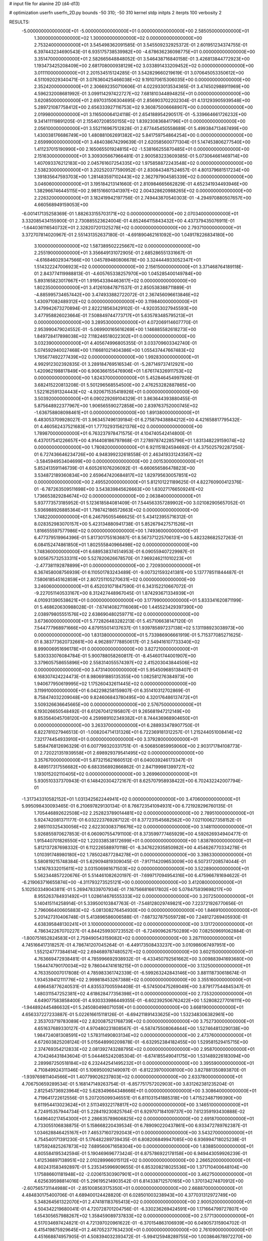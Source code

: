 # input file for alanine 2D (d4-d13)

# optimization
userfn       userfn_2D.py
bounds       -50 310; -50 310
kernel       stdp
initpts      2
iterpts      100
verbosity    2


RESULTS:
 -5.000000000000000E+01 -5.000000000000000E+01  0.000000000000000E+00       2.585050000000000E+01
  1.300000000000000E+02  1.300000000000000E+02  0.000000000000000E+00       2.753240000000000E+01       3.545498362091585E-01  3.545509232925372E-01       2.601951234374755E-01  6.397443234690543E-01
  6.935175738539982E+00 -4.678636236098775E+01  0.000000000000000E+00       3.351470000000000E+01       2.582665648848052E-01  3.546438716840158E-01       3.426813844772923E+00  1.193473425208409E+00
  2.681708000938129E+02  3.033891433209452E+02  0.000000000000000E+00       3.011110000000000E+01       2.201534515124285E-01  3.542829660219619E-01       3.070645053350612E+00  4.511092029340471E-01
  3.076360425466038E+02  9.191070615306035E+00  0.000000000000000E+00       2.352420000000000E+01       2.306692350710606E-01  4.022933013534365E-01       3.474502988911969E+00  4.596232008681992E-01
  3.099114297422727E+02  7.681810344894825E+01  0.000000000000000E+00       3.620850000000000E+01       2.697031506304695E-01  2.856903702202304E-01       4.131293905939548E+00  5.289721087758412E+00
  2.656333927116753E+02  9.360875006668907E+00  0.000000000000000E+00       2.019980000000000E+01       3.116500064124118E-01  2.654188954290517E-01      -5.339664661726232E+00  9.341411119891205E-01
  2.155407208550155E+02  1.839230836841796E+01  0.000000000000000E+00       2.056100000000000E+01       3.552116967512828E-01  2.677445450558689E-01       5.499384713467499E+00  1.430038176686749E+00
  1.480881062691382E+02  5.841759754864254E+00  0.000000000000000E+00       2.659990000000000E+01       3.484038674299639E-01  2.620585600771304E-01       5.147453806277540E+00  1.411237015190990E+00
  2.165065501924815E+02 -1.538166255870485E+01  0.000000000000000E+00       2.151630000000000E+01       3.309305667966481E-01  2.900583233609385E-01       5.073064661469714E+00  1.407093376212183E+00
  2.045761607254335E+02  1.975858872243548E+02  0.000000000000000E+00       2.538230000000000E+01       3.202520377590952E-01  2.830843487524657E-01       4.801379681517234E+00  1.391835647593703E+00
  1.281483597102443E+02  2.362797904585339E+02  0.000000000000000E+00       3.046060000000000E+01       3.195184213141660E-01  2.810984665662829E-01       4.652341934493946E+00  1.382966746445115E+00
  2.981516601341397E+02  2.004328620988265E+02  0.000000000000000E+00       2.226320000000000E+01       3.182419942197756E-01  2.749443870540303E-01      -4.294970880507657E+00  4.660568949159053E+00
 -6.001417135258369E-01  1.882633155703171E+02  0.000000000000000E+00       2.070340000000000E+01       3.332085434155900E-01  2.730885523624004E-01       4.852464115843432E+00  4.437379435076911E-01
 -1.644036116540732E+01  2.328207201325278E+02  0.000000000000000E+00       2.793710000000000E+01       3.372707814020967E-01  2.551431352637180E-01      -4.691890462161092E+00  1.049178226834180E+00
  3.100000000000000E+02  1.587389502225667E+02  0.000000000000000E+00       2.255190000000000E+01       3.356649131072905E-01  2.685286551331667E-01      -4.616846029347566E+00  1.045789480806678E+00
  3.324444933052347E+01  1.514322247006923E+02  0.000000000000000E+00       2.156150000000000E+01       3.371468764189118E-01  2.843774119988813E-01      -4.605765338257970E+00  1.045285400149784E+00
  5.893165823017667E+01  1.919543394463617E+02  0.000000000000000E+00       1.802350000000000E+01       3.412610847871537E-01  2.850538388711889E-01      -4.885995734657442E+00  3.474933882722072E-01
  2.367456096613846E+02  1.430971082489312E+02  0.000000000000000E+00       3.119840000000000E+01       3.479942673270894E-01  2.822218563429102E-01      -4.920353027945593E+00  3.477958826023664E-01
  7.508849744773717E+01  5.635783485795213E+01  0.000000000000000E+00       3.289530000000000E+01       4.072069114607770E-01  2.953990479024552E-01      -5.069900165616269E+00  1.146885582618273E+00
  1.849728417898038E+02  7.118246518022302E+01  0.000000000000000E+00       3.032390000000000E+01       4.405674996805355E-01  3.033709603342740E-01       5.074592940027468E+00  1.116681021404386E+00
  1.055437447667483E+02  1.765677492277439E+02  0.000000000000000E+00       1.992830000000000E+01       4.992912302392835E-01  3.289184769516534E-01      -5.287149737412921E+00  1.420962198817849E+00
  6.906366155476906E+01  1.676174326911753E+02  0.000000000000000E+00       1.824370000000000E+01       5.452846454997926E-01  3.682415220813208E-01       5.501296568554500E+00  2.476253282887865E+00
  1.522162591324443E+02 -4.920671535418926E+01  0.000000000000000E+00       3.503920000000000E+01       6.090229269104329E-01  3.863644393880455E-01       5.875648922377967E+00  1.906565590272858E+00
  2.839763752000745E+02 -1.636758808098461E+01  0.000000000000000E+00       1.891380000000000E+01       6.483053709928027E-01  3.963457496139184E-01       6.275879438884212E+00  4.421658817795432E-01
  4.460562437521683E+01  1.777029315621376E+02  0.000000000000000E+00       1.789870000000000E+01       6.763237978471575E-01  4.104740542414800E-01       6.437017541226657E+00  4.914408186797868E-01
  7.278978742285796E+01  1.831348229159074E+02  0.000000000000000E+00       1.780820000000000E+01       6.921151824594692E-01  4.375025792287250E-01       6.727436646234726E+00  4.948399232618558E-01
  2.463419331243567E+02 -3.584594953404699E+00  0.000000000000000E+00       2.001530000000000E+01       5.852413591146739E-01  4.605261076206092E-01      -6.660656586478823E+00  3.534872189360834E+00
  2.659647420684817E+02  1.829795630057851E+02  0.000000000000000E+00       2.495520000000000E+01       5.812101221189625E-01  4.822760900412376E-01      -6.787263509511698E+00  3.543839845626663E+00
  1.630271766509241E+02  1.736653829284674E+02  0.000000000000000E+00       2.063840000000000E+01       5.937773573185952E-01  5.123618584081409E-01       7.544563357289902E+00  3.021082905657052E-01
  5.936988926885364E+01  1.798742186572663E+02  0.000000000000000E+00       1.748220000000000E+01       6.246795055466625E-01  5.434123955716312E-01       8.028352983070157E+00  5.423134880941738E-01
  5.852679427571526E+01  1.816655597577986E+02  0.000000000000000E+00       1.749360000000000E+01       6.477379519964396E-01  5.817301755163687E-01       8.567371225706131E+00  5.482328682527263E-01
  6.084152474861850E+01  1.802555840966498E+02  0.000000000000000E+00       1.748360000000000E+01       6.689538374514953E-01  6.090559407229987E-01       9.005675732533311E+00  5.527820626678570E-01
  7.969246211010223E+01 -2.477381192878899E+01  0.000000000000000E+00       2.720930000000000E+01       6.367458008756939E-01  6.110501783243489E-01      -9.007321593241381E+00  5.137778511844487E-01
  7.580618545162859E+01  2.807251105270631E+02  0.000000000000000E+00       3.246060000000000E+01       6.452031071847590E-01  6.343152210667072E-01      -9.227051140533167E+00  8.312427448967045E-01
  1.874293671334939E+01  4.010931390538621E+01  0.000000000000000E+00       3.177990000000000E+01       5.833341620871199E-01  5.468620630988028E-01      -7.674140827116069E+00  1.445523429397390E+00
  2.038979805551576E+02  2.638690480259771E+02  0.000000000000000E+00       3.673600000000000E+01       5.772826483282213E-01  5.457106638147120E-01       7.544777968971666E+00  4.879155014137637E-01
  1.939785897237138E+02  5.131198923038973E+00  0.000000000000000E+00       1.831380000000000E+01       5.733986906661919E-01  5.715377085271625E-01       8.383773620732661E+00  4.962897778850617E-01
  2.549416107733340E+02  8.999006951696178E+01  0.000000000000000E+00       3.827210000000000E+01       5.830333076084784E-01  5.900788058260817E-01      -8.454601744001907E+00  3.379605758655896E+00
  2.558314055574397E+02  2.415203043844506E+02  0.000000000000000E+00       3.473140000000000E+01       5.954509685138407E-01  6.168307424224473E-01       8.980691885135355E+00  1.082581276384973E+00
  1.940677950619995E+02  1.175260432611445E+02  0.000000000000000E+00       3.119910000000000E+01       6.042298258159807E-01  6.351410312702869E-01       8.758474032209048E+00  9.824606843780495E+00
  4.320176486137472E+01  3.509326636645665E+00  0.000000000000000E+00       2.576750000000000E+01       6.193026650548492E-01  6.612670412195807E-01       9.265681947212149E+00  9.853564045708120E+00
  4.259989102349382E+01  8.744436968904650E+01  0.000000000000000E+00       3.263370000000000E+01       6.288933478907750E-01  6.822781027946513E-01      -1.008204714131326E+01  6.722369181312257E-01
  1.215244051008414E+02  7.321774454933910E+01  0.000000000000000E+00       3.379280000000000E+01       5.858476812696329E-01  6.007799320331751E-01      -8.506850859959060E+00  2.903171784108773E-01
  2.720221351939558E+01  2.698929379541495E+02  0.000000000000000E+00       3.357670000000000E+01       5.873215621660512E-01  6.040039246173347E-01       8.489517317556682E+00  6.683356892866862E-01
  2.847199981399727E+02  1.193015202110405E+02  0.000000000000000E+00       3.269960000000000E+01       5.930510337370943E-01  6.148420304272167E-01       8.625707958938422E+00  6.702432242007794E-01
 -1.317343310582152E+01  1.031342562244941E+02  0.000000000000000E+00       3.470600000000000E+01       5.995098430093465E-01  6.210697829130134E-01       8.766723541094931E+00  6.721928296760135E-01
  1.705446892622508E+02  2.252823789014481E+02  0.000000000000000E+00       2.789510000000000E+01       5.924742081371177E-01  6.032223769287122E-01       8.377231545682562E+00  7.021100627358152E-01
  2.985110325430056E+02  2.622303083716676E+02  0.000000000000000E+00       3.148110000000000E+01       5.926855970627853E-01  6.060907554791100E-01       8.373599777465929E+00  4.592626934940477E-01
  1.915440701826550E+02  1.220338538172699E+01  0.000000000000000E+00       1.838780000000000E+01       5.812137287698332E-01  6.112226588970118E-01      -8.347622935850982E+00  4.454626770334278E-01
  1.010391748980180E+02  1.785024877284278E+01  0.000000000000000E+00       3.398330000000000E+01       5.580819215748384E-01  5.629094819309045E-01      -7.917114209653009E+00  6.507317208574044E-01
  1.141678332015611E+02  3.031506981671503E+02  0.000000000000000E+00       3.522890000000000E+01       5.562344857220676E-01  5.514461082620197E-01      -7.699717094954316E+00  6.475966781694622E-01
 -6.219063716655874E+00 -4.311793273525121E+00  0.000000000000000E+00       3.412080000000000E+01       5.102503349043811E-01  5.269478339707934E-01       7.167566816617802E+00  5.078475939698217E+00
  8.955263784931492E+01  1.028614676555333E+02  0.000000000000000E+00       3.207250000000000E+01       5.140415114258914E-01  5.339500103847763E-01      -7.548128029749821E+00  7.223721926770656E-01
  2.796066400605883E+02 -5.081308276454930E+00  0.000000000000000E+00       1.846910000000000E+01       5.201427310406748E-01  5.413896586006588E-01      -7.687327875059728E+00  7.248127269405930E-01
  4.638395848130241E+01  3.100000000000000E+02  0.000000000000000E+00       3.131720000000000E+01       4.786342267070227E-01  4.844259930723552E-01      -6.724909626750289E+00  7.082509691062884E-01
 -1.800751652824583E+01  2.759490543159082E+02  0.000000000000000E+00       3.287110000000000E+01       4.745166417318257E-01  4.786741207045264E-01      -6.449173508433237E+00  3.010986067497951E+00
  1.552124777384614E+02  2.694689787480527E+02  0.000000000000000E+00       3.602150000000000E+01       4.763669472938481E-01  4.785996692938932E-01      -6.433450792561662E+00  3.009883941693680E+00
  1.564474790170034E+02  9.786044741618215E+01  0.000000000000000E+00       3.132500000000000E+01       4.763350007017808E-01  4.785983361742339E-01      -6.599263242843146E+00  3.881118730618674E-01
  1.934539412111776E+02  2.999818453267388E+02  0.000000000000000E+00       3.355160000000000E+01       4.696458776240531E-01  4.835537005594408E-01      -6.574500475269049E+00  3.879177544845347E-01
  1.480311547252381E+02  4.618628477356398E+01  0.000000000000000E+00       2.735320000000000E+01       4.649077583858400E-01  4.930333986449355E-01      -6.602392506762422E+00  1.528082277016111E+00
 -1.944892445486632E+01  5.245080498071059E+01  0.000000000000000E+00       3.668190000000000E+01       4.656337227233887E-01  5.022616615118126E-01      -6.694211891433625E+00  1.532348306382961E+00
  2.353703719783089E+02  2.820087521768739E+02  0.000000000000000E+00       3.752730000000000E+01       4.651637689330127E-01  4.970480231808567E-01      -6.587475508064644E+00  1.527464813290138E+00
  1.984724081308591E+02  1.578311490803134E+02  0.000000000000000E+00       2.473760000000000E+01       4.672603825208124E-01  5.015648990209878E-01      -6.632952384182455E+00  1.529581529415715E+00
  2.374769354212833E+02  2.081392743288795E+02  0.000000000000000E+00       2.958700000000000E+01       4.704246431843604E-01  5.044465242085304E-01      -6.674185549041175E+00  1.531489226183094E+00
  2.289987250518184E+02  6.232442541495232E+01  0.000000000000000E+00       3.395590000000000E+01       4.710849924311346E-01  5.106950092149097E-01      -6.812239700008100E+00  3.827881350893870E-01
 -1.939769811404566E+01  1.407799026237803E+02  0.000000000000000E+00       2.633780000000000E+01       4.706750659289534E-01  5.168147149263754E-01      -6.857751757202903E+00  3.831262381235204E-01
  2.812545736923964E+02  5.628349664348666E+01  0.000000000000000E+00       3.308640000000000E+01       4.719641722612556E-01  5.207205099346551E-01       6.811031541885318E+00  1.471523487199390E+00
  9.611954413023624E+01  2.511349322178817E+02  0.000000000000000E+00       3.146510000000000E+01       4.724915357944734E-01  5.228419230825764E-01       6.929707184109737E+00  7.612359193430888E-02
  1.649640217454300E+01  2.286635789606825E+02  0.000000000000000E+00       2.691870000000000E+01       4.733055106838875E-01  5.158668220439534E-01       6.789090220437861E+00  6.933472789762387E-01
  1.034628846425167E+01  7.465371607292043E+01  0.000000000000000E+00       3.543270000000000E+01       4.754540171391230E-01  5.176482289739435E-01       6.808206849947085E+00  6.936994718025238E-01
  1.875924825267873E+02  7.689560671658304E+00  0.000000000000000E+00       1.838850000000000E+01       4.805584195342594E-01  5.190469696773424E-01       6.875786922178158E+00  6.949443059926239E-01
  1.412536897138951E+02  2.010289966015112E+02  0.000000000000000E+00       2.266520000000000E+01       4.802431583492897E-01  5.235345996909655E-01       6.853208218025536E+00  1.371710400648104E+00
  1.175886601181948E+02 -2.020615303907901E+01  0.000000000000000E+00       3.462750000000000E+01       4.625639598814016E-01  5.296195214903542E-01       6.814338712570165E+00  1.370134274870912E+00
 -2.607565731144988E+01 -2.851008563175350E+01  0.000000000000000E+00       2.668870000000000E+01       4.484830175400706E-01  4.689400124428820E-01       6.028501003238943E+00  4.377031312972749E+00
  5.348264561322070E+01  2.474181183765413E+02  0.000000000000000E+00       2.900520000000000E+01       4.504342219680041E-01  4.720728701204756E-01      -6.330236269424591E+00  1.171664799727807E+00
  1.654305657988267E+02  1.358459089737833E+02  0.000000000000000E+00       2.577130000000000E+01       4.517034697424821E-01  4.721397020961622E-01      -6.370154863106939E+00  6.049057315904702E-01
  6.415419875929645E+01  2.467052377634230E+01  0.000000000000000E+00       2.761090000000000E+01       4.451668874957905E-01  4.508394032393472E-01      -5.994125948289755E+00  1.003864678972270E+00
  2.177962585212240E+02  2.332712619513673E+02  0.000000000000000E+00       3.367120000000000E+01       4.463655339797074E-01  4.534284971531607E-01      -6.084192124284630E+00  1.628192873233050E-01
  2.853635183817740E+02  2.277397904282162E+02  0.000000000000000E+00       2.824890000000000E+01       4.474264502332835E-01  4.563483290670274E-01       6.110392643168976E+00  1.758718850589252E-01
 -4.407584316735257E+01  1.189471130675137E+02  0.000000000000000E+00       3.141280000000000E+01       4.487411477695068E-01  4.588201984535453E-01       5.973670958232441E+00  2.146467758263808E+00
  2.233236518788381E+02  9.939248416070583E+01  0.000000000000000E+00       3.702690000000000E+01       4.498165986193945E-01  4.607698617714392E-01       5.928278624761267E+00  2.868538573165230E+00
  1.225650887906225E+02  2.724140753560110E+02  0.000000000000000E+00       3.616310000000000E+01       4.504638438739237E-01  4.613547985915352E-01       5.939306702994349E+00  2.869366014514398E+00
  6.011678488154642E+01  1.197429716199451E+02  0.000000000000000E+00       2.762440000000000E+01       4.527985895459911E-01  4.624626345068848E-01       5.968708353065420E+00  2.871569848657299E+00
  2.306782652202969E+02  1.738646051370568E+02  0.000000000000000E+00       2.688940000000000E+01       4.537634330469331E-01  4.646343523213643E-01       5.987379600238161E+00  2.872963061084528E+00
  1.947603361836068E+01  1.113930172513750E+02  0.000000000000000E+00       3.141290000000000E+01       4.565011258941022E-01  4.624443106562112E-01      -5.982151692365846E+00  2.830022147713566E+00
  2.276903333749755E+01 -2.309594594724953E+01  0.000000000000000E+00       3.259580000000000E+01       4.425066918522785E-01  4.570205749323361E-01      -5.767666154551025E+00  2.814128695819061E+00
  2.732261595717008E+02  2.744033697260303E+02  0.000000000000000E+00       3.424090000000000E+01       4.414487619781902E-01  4.591015458324398E-01       5.859837842673484E+00  1.681971771616768E+00
  3.067089888881118E+02  4.085371848542941E+01  0.000000000000000E+00       3.154330000000000E+01       4.409218542756103E-01  4.514456296947922E-01       5.835687025921165E+00  9.552303588961693E-01
  2.718540290556641E+02  1.489298229774919E+02  0.000000000000000E+00       2.773190000000000E+01       4.418337973842595E-01  4.540809232393547E-01       5.863614577450578E+00  9.561366549757755E-01
  1.148054319725329E+02  4.207595608900273E+01  0.000000000000000E+00       3.308780000000000E+01       4.350067154557532E-01  4.514398059613982E-01       5.799240808196417E+00  9.540563931976229E-01
  1.084230146690137E+02  2.142096345471696E+02  0.000000000000000E+00       2.433330000000000E+01       4.372247112502729E-01  4.526618045558852E-01       5.828644062424749E+00  9.550150392908021E-01
  1.782146752965721E+02 -3.045116753544015E+01  0.000000000000000E+00       2.724330000000000E+01       4.409123813932999E-01  4.461309762532823E-01       5.844570743612735E+00  2.829505471810018E-01
  2.874377273624680E+02  9.044022379704681E+01  0.000000000000000E+00       3.618280000000000E+01       4.420707557695734E-01  4.470683266443951E-01      -5.801889680310733E+00  9.215741018499204E-01
  9.910722541662126E+01  1.341202964183821E+02  0.000000000000000E+00       2.608600000000000E+01       4.438393619557672E-01  4.479709671331585E-01      -5.824993868697633E+00  9.222961784030598E-01
 -3.078817733987695E+01  1.829649885426646E+02  0.000000000000000E+00       2.039960000000000E+01       4.459698293181276E-01  4.464531173039827E-01      -5.821348737282623E+00  8.710533226397137E-01
  1.399090900827387E+00  2.542684202596942E+02  0.000000000000000E+00       3.230870000000000E+01       4.468604774041082E-01  4.484517187623571E-01       5.551244739958293E+00  4.197789678603078E+00
  1.385121454547324E+02  1.575759253718875E+02  0.000000000000000E+00       2.218530000000000E+01       4.490011116097861E-01  4.492465659717123E-01       5.578040079129662E+00  4.200131595030499E+00
  4.403524295887014E+01  5.370878353331293E+01  0.000000000000000E+00       3.097620000000000E+01       4.483869688368892E-01  4.312304095525178E-01       5.369304481755967E+00  4.181823395721001E+00
  2.314921190496392E+02  3.100000000000000E+02  0.000000000000000E+00       3.168410000000000E+01       4.459053850289137E-01  4.330160068637587E-01       5.357134494229901E+00  4.180724530008578E+00
  2.018057311580453E+02  4.784345520413900E+01  0.000000000000000E+00       2.666540000000000E+01       4.461286035411843E-01  4.345940088178150E-01       5.368470757832714E+00  4.181750473676867E+00
 -2.158416850391187E+01  2.205318871809615E+01  0.000000000000000E+00       3.461430000000000E+01       4.409114008964812E-01  4.340387770377814E-01      -5.675800083089328E+00  3.477020491621012E-01